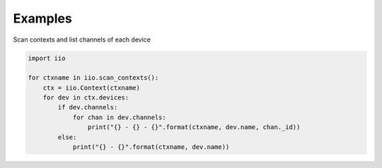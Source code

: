 Examples
==================

Scan contexts and list channels of each device

.. code-block:: python

 import iio

 for ctxname in iio.scan_contexts():
     ctx = iio.Context(ctxname)
     for dev in ctx.devices:
         if dev.channels:
             for chan in dev.channels:
                 print("{} - {} - {}".format(ctxname, dev.name, chan._id))
         else:
             print("{} - {}".format(ctxname, dev.name))

